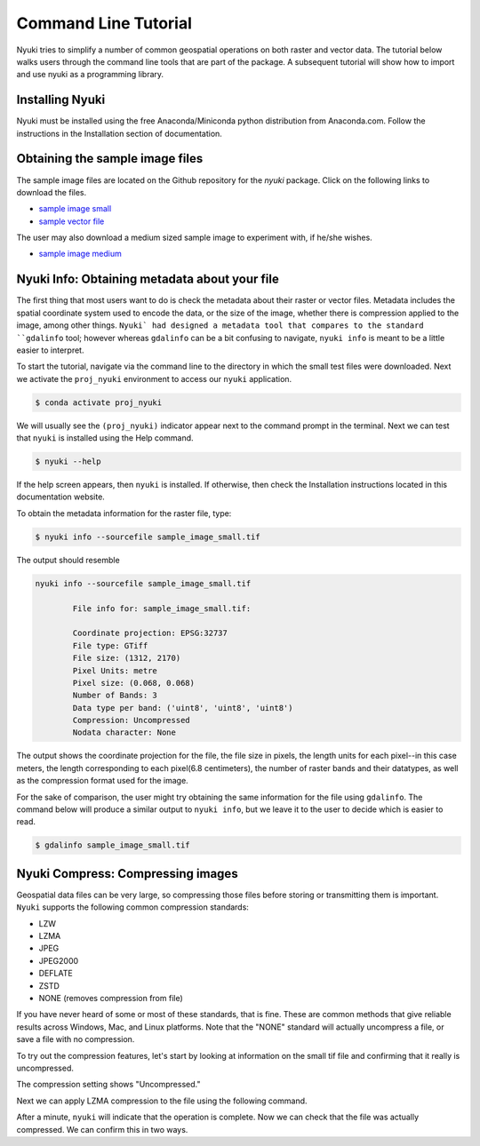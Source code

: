 Command Line Tutorial
=====================

Nyuki tries to simplify a number of common geospatial operations 
on both raster and vector data. The tutorial below walks users through
the command line tools that are part of the package. A subsequent tutorial
will show how to import and use nyuki as a programming library.

================
Installing Nyuki
================

Nyuki must be installed using the free Anaconda/Miniconda python distribution from
Anaconda.com. Follow the instructions in the Installation section of documentation.

================================
Obtaining the sample image files
================================

The sample image files are located on the Github repository for the `nyuki`
package. Click on the following links to download the files.

- `sample image small`_
- `sample vector file`_

The user may also download a medium sized sample image to experiment with, if he/she wishes. 

- `sample image medium`_

.. _sample image small: https://github.com/00krishna-tools/nyuki/releases/download/v0.0.1/sample_image_small.tif
.. _sample vector file: https://github.com/00krishna-tools/nyuki/releases/download/v0.0.1/sample_vector_file.geojson
.. _sample image medium: https://github.com/00krishna-tools/nyuki/releases/download/v0.0.1/sample_image_medium.tif
==============================================
Nyuki Info: Obtaining metadata about your file
==============================================

.. raw:: html

    <div style="position: relative; padding-bottom: 56.25%; height: 0; overflow: hidden; max-width: 100%; height: auto;">
        <iframe src="https://www.youtube.com/embed/dQw4w9WgXcQ" frameborder="0" allowfullscreen style="position: absolute; top: 0; left: 0; width: 100%; height: 100%;"></iframe>
    </div>

The first thing that most users want to do is check the metadata about their
raster or vector files. Metadata includes the spatial coordinate system used
to encode the data, or the size of the image, whether there is compression
applied to the image, among other things. ``Nyuki` had designed a metadata
tool that compares to the standard ``gdalinfo`` tool; however whereas ``gdalinfo``
can be a bit confusing to navigate, ``nyuki info`` is meant to be a little
easier to interpret.

To start the tutorial, navigate via the command line to the directory in which
the small test files were downloaded. Next we activate the ``proj_nyuki``
environment to access our ``nyuki`` application.

.. code-block:: console

    $ conda activate proj_nyuki

We will usually see the ``(proj_nyuki)`` indicator appear next to the command
prompt in the terminal. Next we can test that ``nyuki`` is installed using the
Help command.

.. code-block:: console

    $ nyuki --help

If the help screen appears, then ``nyuki`` is installed. If otherwise, then
check the Installation instructions located in this documentation website.

To obtain the metadata information for the raster file, type:


.. code-block:: console

    $ nyuki info --sourcefile sample_image_small.tif

The output should resemble

.. code-block:: console

 nyuki info --sourcefile sample_image_small.tif 

 	 File info for: sample_image_small.tif: 

	 Coordinate projection: EPSG:32737
	 File type: GTiff
	 File size: (1312, 2170)
	 Pixel Units: metre
	 Pixel size: (0.068, 0.068)
	 Number of Bands: 3
	 Data type per band: ('uint8', 'uint8', 'uint8')
	 Compression: Uncompressed
	 Nodata character: None

The output shows the coordinate projection for the file, the file size in
pixels, the length units for each pixel--in this case meters, the length
corresponding to each pixel(6.8 centimeters), the number of raster bands and
their datatypes, as well as the compression format used for the image.

For the sake of comparison, the user might try obtaining the same information
for the file using ``gdalinfo``. The command below will produce a similar output
to ``nyuki info``, but we leave it to the user to decide which is easier to
read.

.. code-block:: console

    $ gdalinfo sample_image_small.tif

==============================================
Nyuki Compress: Compressing images
==============================================

Geospatial data files can be very large, so compressing those files before
storing or transmitting them is important. ``Nyuki`` supports the following common
compression standards:

- LZW
- LZMA
- JPEG
- JPEG2000
- DEFLATE
- ZSTD
- NONE (removes compression from file)

If you have never heard of some or most of these standards, that is fine. These
are common methods that give reliable results across Windows, Mac, and Linux
platforms. Note that the "NONE" standard will actually uncompress a file, or
save a file with no compression. 

To try out the compression features, let's start by looking at information on
the small tif file and confirming that it really is uncompressed.

.. code-block:: console
   (proj_nyuki)$ nyuki info --sourcefile sample_image_small.tif

 	 File info for: sample_image_small.tif: 

	 Coordinate projection: EPSG:32737
	 File type: GTiff
	 File size: (1312, 2170)
	 Pixel Units: metre
	 Pixel size: (0.068, 0.068)
	 Number of Bands: 3
	 Data type per band: ('uint8', 'uint8', 'uint8')
	 Compression: Uncompressed
	 Nodata character: None

The compression setting shows "Uncompressed."

Next we can apply LZMA compression to the file using the following command.

.. code-block:: console
   (proj_nyuki)$ nyuki raster compress --sourcetif sample_image_small.tif --target_compression LZMA -y

After a minute, ``nyuki`` will indicate that the operation is complete. Now we
can check that the file was actually compressed. We can confirm this in two
ways. 



